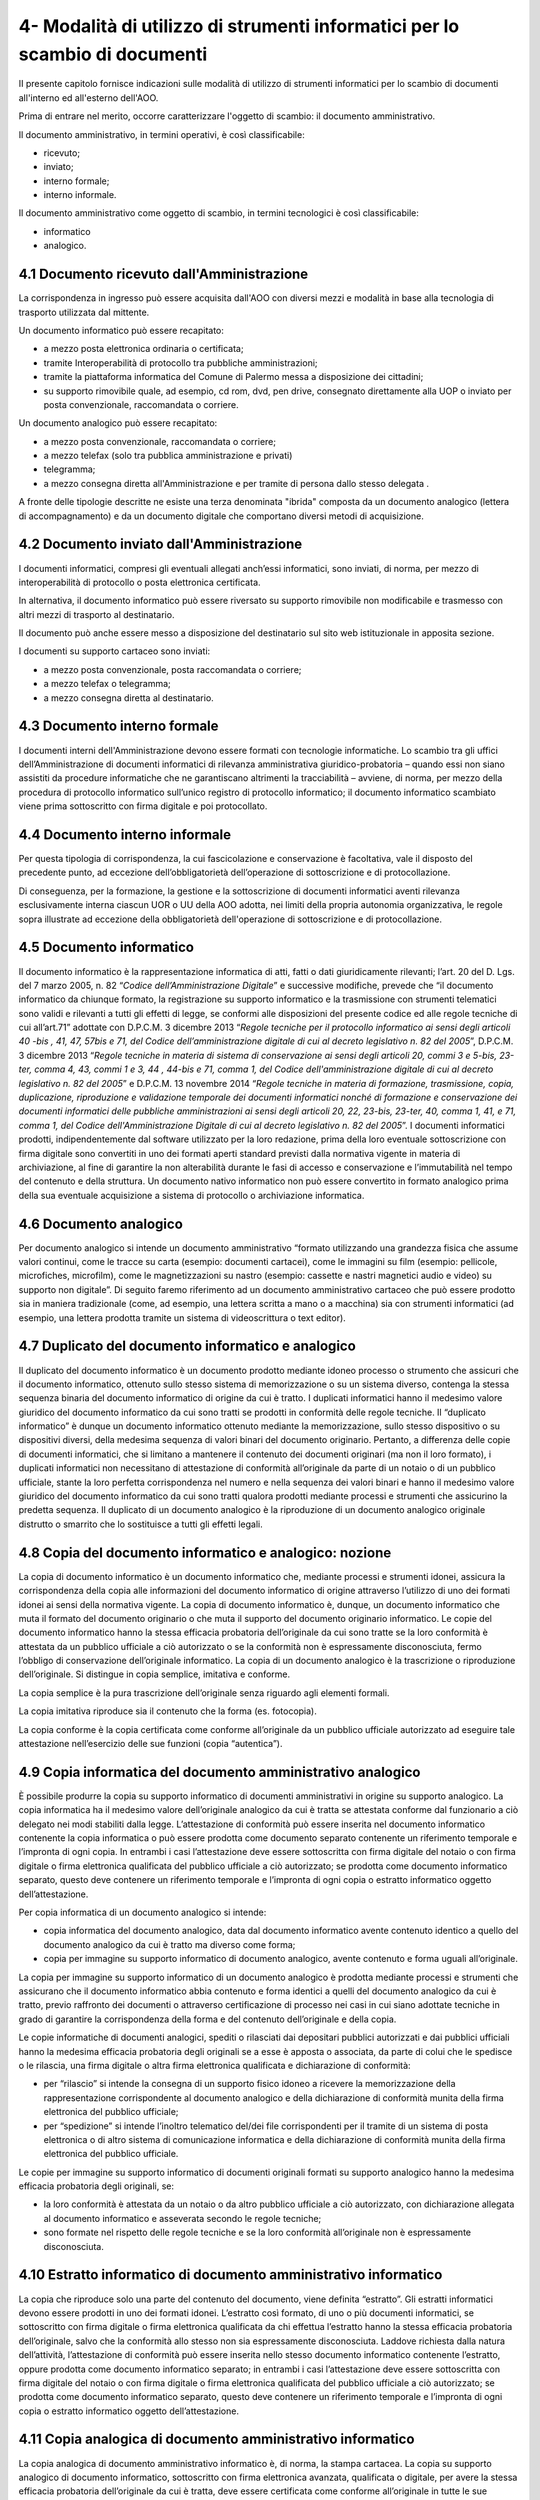 
.. _h5575215231305138626db802ee16a:

4- Modalità di utilizzo di strumenti informatici per lo scambio di documenti
****************************************************************************

II presente capitolo fornisce indicazioni sulle modalità di utilizzo di strumenti informatici per lo scambio di documenti all'interno ed all'esterno dell'AOO.

Prima di entrare nel merito, occorre caratterizzare l'oggetto di scambio: il documento amministrativo.

Il documento amministrativo, in termini operativi, è così classificabile: 

* ricevuto; 

* inviato; 

* interno formale; 

* interno informale. 

Il documento amministrativo come oggetto di scambio, in termini tecnologici è così classificabile: 

* informatico 

* analogico. 

.. _h3b5469522944357f63d60213a5a327:

4.1    Documento ricevuto dall'Amministrazione
==============================================

La corrispondenza in ingresso può essere acquisita dall'AOO con diversi mezzi e modalità in base alla tecnologia di trasporto utilizzata dal mittente. 

Un documento informatico può essere recapitato:

* a mezzo posta elettronica ordinaria o certificata; 

* tramite Interoperabilità di protocollo tra pubbliche amministrazioni;

* tramite la piattaforma informatica del Comune di Palermo messa a disposizione dei cittadini;

* su supporto rimovibile quale, ad esempio, cd rom, dvd, pen drive, consegnato direttamente alla UOP o inviato per posta convenzionale, raccomandata o corriere.

Un documento analogico può essere recapitato: 

* a mezzo posta convenzionale, raccomandata o corriere; 

* a mezzo telefax (solo tra pubblica amministrazione e privati) 

* telegramma;

* a mezzo consegna diretta all'Amministrazione  e per tramite di persona dallo stesso delegata .

A fronte delle tipologie descritte ne esiste una terza denominata "ibrida" composta da un documento analogico (lettera di accompagnamento) e da un documento digitale che comportano diversi metodi di acquisizione.

.. _h1e52781d67592d5f32103e7f2a7c6d63:

4.2    Documento inviato dall'Amministrazione
=============================================

I documenti informatici, compresi gli eventuali allegati anch’essi informatici, sono inviati, di norma, per mezzo di interoperabilità di protocollo o posta elettronica certificata.

In alternativa, il documento informatico può essere riversato su supporto rimovibile non modificabile e trasmesso con altri mezzi di trasporto al destinatario.

Il documento può anche essere messo a disposizione del destinatario  sul sito web istituzionale in apposita sezione.

I documenti su supporto cartaceo sono inviati:

* a mezzo posta convenzionale, posta raccomandata o corriere;

* a mezzo telefax o telegramma;

* a  mezzo consegna diretta al destinatario.

.. _h572f371b75445d1e7a5a626031261558:

4.3    Documento interno formale
================================

I documenti interni dell'Amministrazione devono essere formati con tecnologie informatiche. Lo scambio tra gli uffici dell’Amministrazione di documenti informatici di rilevanza amministrativa giuridico-probatoria – quando essi non siano assistiti da procedure informatiche che ne garantiscano altrimenti la tracciabilità – avviene, di norma, per mezzo della procedura di protocollo informatico sull’unico registro di protocollo informatico; il documento informatico scambiato viene prima sottoscritto con firma digitale e poi protocollato. 

.. _h697d18407b437c142e72312a44313b3a:

4.4    Documento interno informale
==================================

Per questa tipologia di corrispondenza, la cui fascicolazione e conservazione è facoltativa, vale il disposto del precedente punto, ad eccezione dell’obbligatorietà dell’operazione di sottoscrizione e di protocollazione. 

Di conseguenza, per la formazione, la gestione e la sottoscrizione di documenti informatici aventi rilevanza esclusivamente interna ciascun UOR o UU della AOO adotta, nei limiti della propria autonomia organizzativa, le regole sopra illustrate ad eccezione della obbligatorietà dell'operazione di sottoscrizione e di protocollazione. 

.. _h7e5c606050a1804d933829497a61:

4.5    Documento informatico
============================

Il documento informatico è la rappresentazione informatica di atti, fatti o dati giuridicamente rilevanti; l’art. 20 del D. Lgs. del 7 marzo 2005, n. 82  “\ |STYLE0|\ ” e successive modifiche, prevede che “il documento informatico da chiunque formato, la registrazione su supporto informatico e la trasmissione con strumenti telematici sono validi e rilevanti a tutti gli effetti di legge, se conformi alle disposizioni del presente codice ed alle regole tecniche di cui all’art.71” adottate con  D.P.C.M. 3 dicembre 2013 “\ |STYLE1|\ ”, D.P.C.M. 3 dicembre 2013 “\ |STYLE2|\ ” e  D.P.C.M. 13 novembre 2014 “\ |STYLE3|\ ”. I documenti informatici prodotti, indipendentemente dal software utilizzato per la loro redazione, prima della loro eventuale sottoscrizione con firma digitale sono convertiti in uno dei formati aperti standard previsti dalla normativa vigente in materia di archiviazione, al fine di garantire la non alterabilità durante le fasi di accesso e conservazione e l’immutabilità nel tempo del contenuto e della struttura. Un documento nativo informatico non può essere convertito in formato analogico prima della sua eventuale acquisizione a sistema di protocollo o archiviazione informatica. 

.. _h3d246c7d84f6c3f521f2225305a69:

4.6    Documento analogico
==========================

Per documento analogico si intende un documento amministrativo “formato utilizzando una grandezza fisica che assume valori continui, come le tracce su carta (esempio: documenti cartacei), come le immagini su film (esempio: pellicole, microfiches, microfilm), come le magnetizzazioni su nastro (esempio: cassette e nastri magnetici audio e video) su supporto non digitale”. Di seguito faremo riferimento ad un documento amministrativo cartaceo che può essere prodotto sia in maniera tradizionale (come, ad esempio, una lettera scritta a mano o a macchina) sia con strumenti informatici (ad esempio, una lettera prodotta tramite un sistema di videoscrittura o text editor). 

.. _h344325c566a8a4214634651352751:

4.7     Duplicato del documento informatico e analogico
=======================================================

Il duplicato del documento informatico è un documento prodotto mediante idoneo processo o strumento che assicuri che il documento informatico, ottenuto sullo stesso sistema di memorizzazione o su un sistema diverso, contenga la stessa sequenza binaria del documento informatico di origine da cui è tratto. I duplicati informatici hanno il medesimo valore giuridico del documento informatico da cui sono tratti se prodotti in conformità delle regole tecniche. Il “duplicato informatico” è dunque un documento informatico ottenuto mediante la memorizzazione, sullo stesso dispositivo o su dispositivi diversi, della medesima sequenza di valori binari del documento originario. Pertanto, a differenza delle copie di documenti informatici, che si limitano a mantenere il contenuto dei documenti originari (ma non il loro formato), i duplicati informatici non necessitano di attestazione di conformità all’originale da parte di un notaio o di un pubblico ufficiale, stante la loro perfetta corrispondenza nel numero e nella sequenza dei valori binari e hanno il medesimo valore giuridico del documento informatico da cui sono tratti qualora prodotti mediante processi e strumenti che assicurino la predetta sequenza. Il duplicato di un documento analogico è la riproduzione di un documento analogico originale distrutto o smarrito che lo sostituisce a tutti gli effetti legali. 

.. _ha543670467c4811b401b24e2e1f80:

4.8     Copia del documento informatico e analogico: nozione
============================================================

La copia di documento informatico è un documento informatico che, mediante processi e strumenti idonei, assicura la corrispondenza della copia alle informazioni del documento informatico di origine attraverso l’utilizzo di uno dei formati idonei ai sensi della normativa vigente. La copia di documento informatico è, dunque, un documento informatico che muta il formato del documento originario o che muta il supporto del documento originario informatico. Le copie del documento informatico hanno la stessa efficacia probatoria dell’originale da cui sono tratte se la loro conformità è attestata da un pubblico ufficiale a ciò autorizzato o se la conformità non è espressamente disconosciuta, fermo l’obbligo di conservazione dell’originale informatico. La copia di un documento analogico è la trascrizione o riproduzione dell’originale. Si distingue in copia semplice, imitativa e conforme. 

La copia semplice è la pura trascrizione dell’originale senza riguardo agli elementi formali. 

La copia imitativa riproduce sia il contenuto che la forma (es. fotocopia). 

La copia conforme è la copia certificata come conforme all’originale da un pubblico ufficiale autorizzato ad eseguire tale attestazione nell’esercizio delle sue funzioni (copia “autentica”). 

.. _h5f19306c335f67543223a6a77184e0:

4.9     Copia informatica del documento amministrativo analogico
================================================================

È possibile produrre la copia su supporto informatico di documenti amministrativi in origine su supporto analogico. La copia informatica ha il medesimo valore dell’originale analogico da cui è tratta se attestata conforme dal funzionario a ciò delegato nei modi stabiliti dalla legge. L’attestazione di conformità può essere inserita nel documento informatico contenente la copia informatica o può essere prodotta come documento separato contenente un riferimento temporale e l’impronta di ogni copia. In entrambi i casi l’attestazione deve essere sottoscritta con firma digitale del notaio o con firma digitale o firma elettronica qualificata del pubblico ufficiale a ciò autorizzato; se prodotta come documento informatico separato, questo deve contenere un riferimento temporale e l’impronta di ogni copia o estratto informatico oggetto dell’attestazione. 

Per copia informatica di un documento analogico si intende:

* copia informatica del documento analogico, data dal documento informatico avente contenuto identico a quello del documento analogico da cui è tratto ma diverso come forma; 

* copia per immagine su supporto informatico di documento analogico, avente contenuto e forma uguali all’originale. 

La copia per immagine su supporto informatico di un documento analogico è prodotta mediante processi e strumenti che assicurano che il documento informatico abbia contenuto e forma identici a quelli del documento analogico da cui è tratto, previo raffronto dei documenti o attraverso certificazione di processo nei casi in cui siano adottate tecniche in grado di garantire la corrispondenza della forma e del contenuto dell’originale e della copia.  

Le copie informatiche di documenti analogici, spediti o rilasciati dai depositari pubblici autorizzati e dai pubblici ufficiali hanno la medesima efficacia probatoria degli originali se a esse è apposta o associata, da parte di colui che le spedisce o le rilascia, una firma digitale o altra firma elettronica qualificata e dichiarazione di conformità: 

* per “rilascio” si intende la consegna di un supporto fisico idoneo a ricevere la memorizzazione della rappresentazione corrispondente al documento analogico e della dichiarazione di conformità munita della firma elettronica del pubblico ufficiale; 

* per “spedizione” si intende l’inoltro telematico del/dei file corrispondenti per il tramite di un sistema di posta elettronica o di altro sistema di comunicazione informatica e della dichiarazione di conformità munita della firma elettronica del pubblico ufficiale. 

Le copie per immagine su supporto informatico di documenti originali formati su supporto analogico hanno la medesima efficacia probatoria degli originali, se: 

* la loro conformità è attestata da un notaio o da altro pubblico ufficiale a ciò autorizzato, con dichiarazione allegata al documento informatico e asseverata secondo le regole tecniche; 

* sono formate nel rispetto delle regole tecniche e se la loro conformità all’originale non è espressamente disconosciuta. 

.. _h751e325b55b4f6e373e25146312597e:

4.10    Estratto informatico di documento amministrativo informatico
====================================================================

La copia che riproduce solo una parte del contenuto del documento, viene definita “estratto”. Gli estratti informatici devono essere prodotti in uno dei formati idonei. L’estratto così formato, di uno o più documenti informatici, se sottoscritto con firma digitale o firma elettronica qualificata da chi effettua l’estratto hanno la stessa efficacia probatoria dell’originale, salvo che la conformità allo stesso non sia espressamente disconosciuta. Laddove richiesta dalla natura dell’attività, l’attestazione di conformità può essere inserita nello stesso documento informatico contenente l’estratto, oppure prodotta come documento informatico separato; in entrambi i casi l’attestazione deve essere sottoscritta con firma digitale del notaio o con firma digitale o firma elettronica qualificata del pubblico ufficiale a ciò autorizzato; se prodotta come documento informatico separato, questo deve contenere un riferimento temporale e l’impronta di ogni copia o estratto informatico oggetto dell’attestazione. 

.. _h5fa5962176514e5d1e7878d5c797e:

4.11    Copia analogica di documento amministrativo informatico
===============================================================

La copia analogica di documento amministrativo informatico è, di norma, la stampa cartacea. La copia su supporto analogico di documento informatico, sottoscritto con firma elettronica avanzata, qualificata o digitale, per avere la stessa efficacia probatoria dell’originale da cui è tratta, deve essere certificata come conforme all’originale in tutte le sue componenti da un pubblico ufficiale autorizzato a eseguire tale attestazione nell’esercizio delle sue funzioni (copia “autentica”) salvo che la conformità allo stesso non sia espressamente disconosciuta. Resta fermo l’obbligo di conservazione dell’originale informatico. 

.. _h2a5f55263b2227f6c3ad6947d277a:

4.12    Formazione dei documenti - Aspetti operativi 
=====================================================

Secondo quanto previsto dalla normativa vigente l’Amministrazione forma gli originali dei propri documenti con strumenti informatici.

Ogni documento per essere inoltrato in modo formale, all’esterno o all’interno dell’Amministrazione: 

* deve trattare un unico argomento indicato in modo sintetico ma esaustivo, a cura dell’autore, nello spazio riservato all’oggetto;

* deve essere identificato univocamente da un solo numero di protocollo.

Le firme necessarie alla redazione e perfezione sotto il profilo giuridico del documento in partenza devono essere apposte prima della sua protocollazione. 

Il documento deve consentire l’identificazione dell’Amministrazione mittente attraverso le seguenti informazioni:

* la denominazione e il logo dell'amministrazione; 

* l'indicazione completa della AOO e dell'UOR che ha prodotto il documento; 

* l'indirizzo completo dell'amministrazione (via, numero civico, CAP, città, provincia); 

* il codice fiscale dell'amministrazione;

* il numero di telefono della UOR; 

* la email della UOR.

Il documento, inoltre, deve recare almeno le seguenti informazioni:

* il luogo di redazione (ufficio specifico dell’Amministrazione comunale di Palermo); 

* la data di redazione (giorno, mese, anno);

* il numero di protocollo;

* il numero degli allegati, se presenti;

* l'oggetto del documento; 

* sottoscrizione digitale del RPA e/o del responsabile del provvedimento finale.

.. _h62d201318d547f1752624a1b447fc:

4.13    Sottoscrizione di documenti informatici
===============================================

La sottoscrizione dei documenti informatici è ottenuta con un processo di firma digitale conforme alle disposizioni dettate dalla normativa vigente. L’amministrazione si avvale dei servizi di un’autorità di certificazione accreditata, iscritta nell’elenco pubblico dei certificatori accreditati tenuto da AGID. I documenti informatici prodotti dall’Amministrazione, indipendentemente dal software utilizzato per la loro redazione, prima della sottoscrizione con firma digitale, devono essere convertiti in uno dei formati standard previsti dalla normativa vigente  in materia di archiviazione al fine di garantirne l’immodificabilità. 

I documenti possono essere sottoscritti digitalmente da uno o più soggetti.

.. _h774528433a3c36325e36605068725136:

4.14   Elenco dei formati dei documenti informatici 
====================================================

Salvo i casi in cui, in relazione a specifici flussi documentali, vi siano particolari previsioni normative, o istruzioni operative per la fruizione di servizi telematici che dispongano diversamente, l’\ |STYLE4|\  tramite posta elettronica, posta elettronica certificata e altri canali telematici oppure consegnati direttamente su supporti informatici quando sono prodotti in uno dei seguenti formati: 

* .pdf (compreso il formato PDF/A);

* .gif, .jpg, .bmp, .png, .wmf, .tif;

* .doc, .docx, .xsl, .xlsx, .ppt, pptx;

* .odf, .odt; .csv; .shape file;

* .txt (codifica Unicode UTF 8);

* .zip (a condizione che i file contenuti all’interno del file compresso siano prodotti in uno dei formati previsti nel presente elenco);

* .p7m (documenti firmati digitalmente con sottoscrizione di tipo CADES e a condizione che i file originali oggetto di sottoscrizione digitale siano prodotti in uno dei formati previsti nel presente elenco). 

Sono accettati dall’Ente tutti i formati previsti dalle “Linee Guida nazionali per la valorizzazione del patrimonio Informativo pubblico” dell’Agenzia per l’Italia Digitale, e dalle “Linee Guida open data del Comune di Palermo”.

.. _h5684a74196e5d5a5b454e655cd1913:

4.15    Requisiti degli strumenti informatici di scambio
========================================================

Scopo degli strumenti informatici di scambio e degli standard di composizione dei messaggi è garantire sia l'interoperabilità sia i requisiti minimi di sicurezza di seguito richiamati:

* l'integrità del messaggio;

* la riservatezza del messaggio;

* il non ripudio dei messaggi;

* l'automazione dei processi di protocollazione e smistamento dei messaggi all'interno delle AOO;

* la certificazione dell'avvenuto inoltro e ricezione;

* l'interoperabilità dei sistemi informativi pubblici.

.. _h736919456e5e3d4d661c162e2cc636d:

4.16    Firma digitale 
=======================

Lo strumento che soddisfa i primi tre requisiti di cui al precedente paragrafo 4.15 è la firma digitale utilizzata per inviare e ricevere documenti per l'AOO, per sottoscrivere documenti o qualsiasi altro file digitale con valenza giuridico-probatoria.

I messaggi ricevuti, sottoscritti con firma digitale, sono sottoposti a verifica di validità. Tale processo si realizza con modalità conformi a quanto prescritto dalla normativa vigente in materia.

.. _h3a66948246f6a56071231527396242:

4.17    Verifica delle firme nel SdP per i formati p7m 
=======================================================

Nel SdP sono previste funzioni automatiche di verifica della firma digitale apposta dall'utente sui documenti e sugli eventuali allegati. La sequenza delle operazioni previste è la seguente:

* apertura della busta "virtuale" contenente il documento firmato; 

* verifica della firma (o delle firme multiple); 

* verifica della validità del certificato;

* verifica dell'utilizzo, nell'apposizione della firma di un certificato emesso da una Certification Authority (CA) presente nell'elenco pubblico  dei certificatori accreditati e segnalazione all'operatore di protocollo dell'esito della verifica.

.. _h78257b693f05532b40185c2261644:

4.18    Uso della posta elettronica certificata 
================================================

Lo scambio dei documenti soggetti alla registrazione di protocollo è effettuato mediante messaggi, codificati in formato XML, conformi ai sistemi di posta elettronica compatibili con il protocollo SMTP/MIME definito nelle specifiche pubbliche RFC 821-822, RFC 2045-2049 e successive modificazioni o integrazioni. 

Il rispetto degli standard di protocollazione, di controllo dei medesimi e di scambio dei messaggi garantisce l'interoperabilità dei sistemi di protocollo (vedi paragrafo relativo alla  “Trasmissione e interscambio dei documenti informatici”). Allo scopo di effettuare la trasmissione di un documento da una AOO a un'altra utilizzando l'interoperabilità dei sistemi di protocollo è necessario eseguire le seguenti operazioni: 

* redigere il documento con un sistema di videoscrittura; 

* inserire i dati del destinatario (denominazione, indirizzo, casella di posta elettronica);

* firmare digitalmente il documento; 

* inviare il messaggio tramite la procedura che assegnerà in automatico il numero di protocollo. 

L'utilizzo della posta elettronica certificata (PEC) consente di:

* conoscere in modo inequivocabile la data e l'ora di trasmissione;

* garantire l'avvenuta consegna all'indirizzo di posta elettronica dichiarato dal destinatario.

Gli automatismi sopra descritti consentono, in prima istanza, la generazione e l'invio in automatico di "ricevute di ritorno" costituite da messaggi di posta elettronica generati dal sistema di protocollazione della AOO ricevente. Ciascun messaggio di ritorno si riferisce ad un solo messaggio protocollato. 

I messaggi di ritorno sono classificati in: 

* conferma di ricezione; 

* notifica di eccezione; 

* aggiornamento; 

* annullamento di protocollazione;

e sono scambiati in base allo stesso standard SMTP previsto per i messaggi di posta elettronica protocollati in uscita da una AOO. 

II servizio di posta elettronica certificata è strettamente correlato all'Indice della Pubblica Amministrazione (IPA), dove sono pubblicati gli indirizzi istituzionali di posta certificata associati alle AOO. 

Il documento informatico trasmesso per via telematica si intende inviato e pervenuto al destinatario se trasmesso all'indirizzo elettronico da questi dichiarato. La data e l'ora di formazione, di trasmissione o di ricezione di un documento informatico, redatto in conformità alla normativa vigente e alle relative regole tecniche sono opponibili ai terzi. 

La trasmissione del documento informatico per via telematica, con una modalità che assicuri l'avvenuta consegna (interazione tra due caselle di posta elettronica certificata),  equivale alla notifica per mezzo della posta nei casi consentiti dalla legge. 


.. bottom of content


.. |STYLE0| replace:: *Codice dell’Amministrazione Digitale*

.. |STYLE1| replace:: *Regole tecniche per il protocollo informatico ai sensi degli articoli 40 -bis , 41, 47, 57bis e 71, del Codice dell’amministrazione digitale di cui al decreto legislativo n. 82 del 2005*

.. |STYLE2| replace:: *Regole tecniche in materia di sistema di conservazione ai sensi degli articoli 20, commi 3 e 5-bis, 23-ter, comma 4, 43, commi 1 e 3, 44 , 44-bis e 71, comma 1, del Codice dell'amministrazione digitale di cui al decreto legislativo n. 82 del 2005*

.. |STYLE3| replace:: *Regole tecniche in materia di formazione, trasmissione, copia, duplicazione, riproduzione e validazione temporale dei documenti informatici nonché di formazione e conservazione dei documenti informatici delle pubbliche amministrazioni ai sensi degli articoli 20, 22, 23-bis, 23-ter, 40, comma 1, 41, e 71, comma 1, del Codice dell'Amministrazione Digitale di cui al decreto legislativo n. 82 del 2005*

.. |STYLE4| replace:: **Ente assicura l’accettazione dei documenti elettronici inviati ai suoi uffici**
